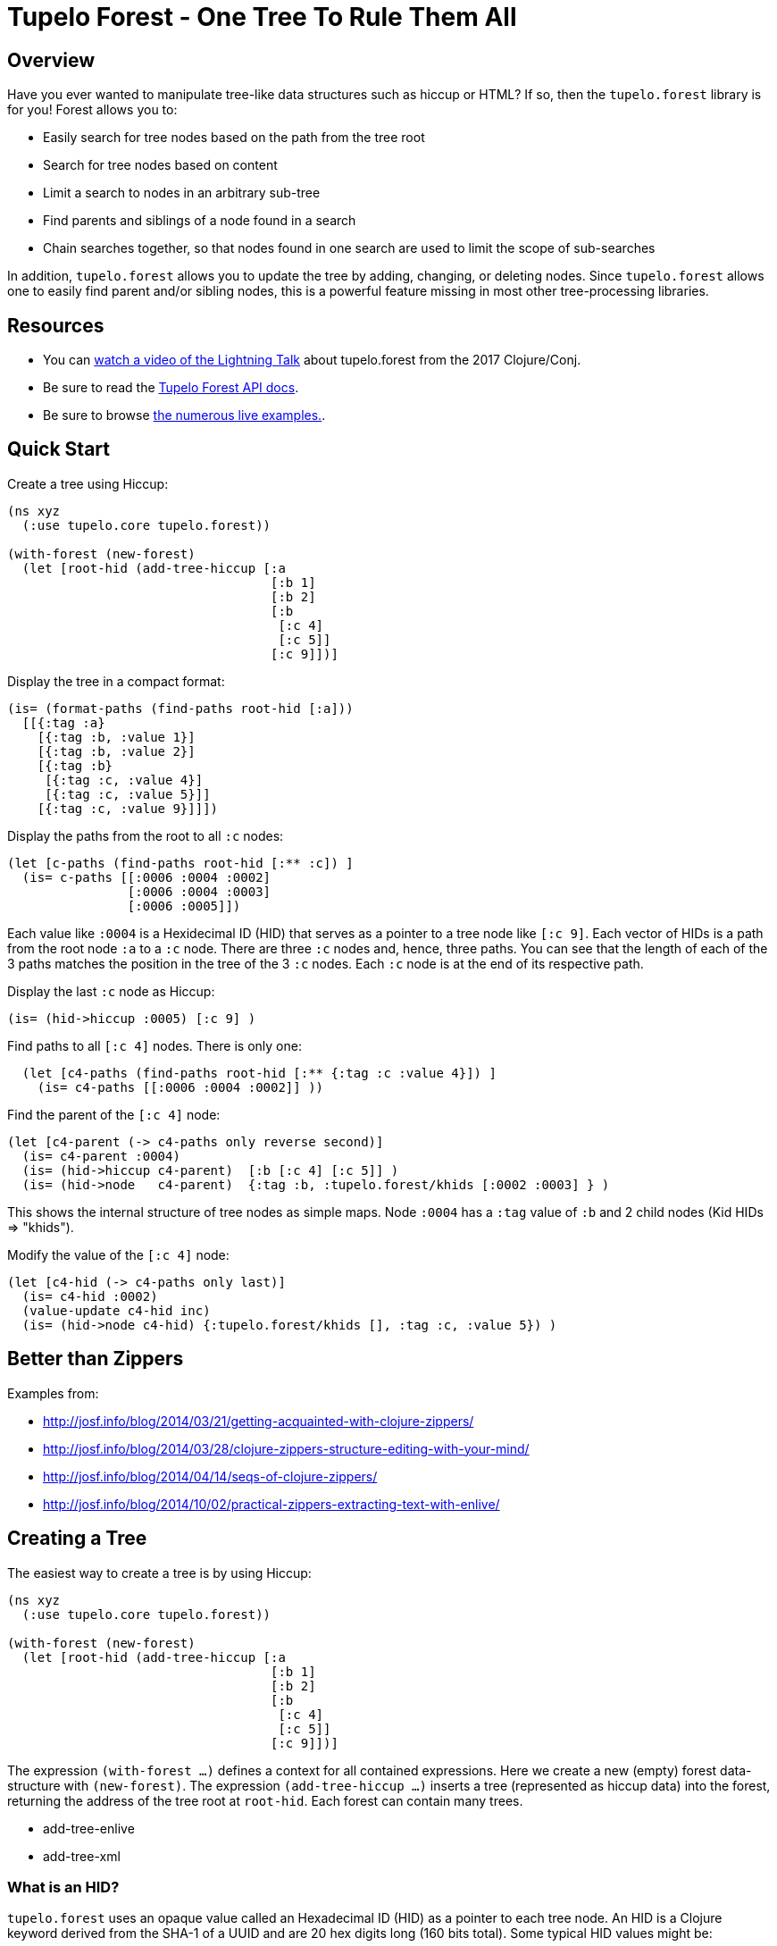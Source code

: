 
= Tupelo Forest - One Tree To Rule Them All

== Overview

Have you ever wanted to manipulate tree-like data structures such as hiccup or HTML?
If so, then the `tupelo.forest` library is for you!  Forest allows you to:

- Easily search for tree nodes based on the path from the tree root
- Search for tree nodes based on content
- Limit a search to nodes in an arbitrary sub-tree
- Find parents and siblings of a node found in a search
- Chain searches together, so that nodes found in one search are used to limit
  the scope of sub-searches

In addition, `tupelo.forest` allows you to update the tree by adding, changing, or deleting nodes.
Since `tupelo.forest` allows one to easily find parent and/or sibling nodes, this is a powerful feature
missing in most other tree-processing libraries.

== Resources

- You can link:https://youtu.be/RtavTnRr0oM[watch a video of the Lightning Talk] about tupelo.forest from
the 2017 Clojure/Conj.  
- Be sure to read the link:https://cloojure.github.io/doc/tupelo/tupelo.forest.html[Tupelo Forest API docs].
- Be sure to browse link:https://github.com/cloojure/tupelo/blob/master/test/clj/tst/tupelo/forest_examples.clj[the numerous live examples.].

== Quick Start

Create a tree using Hiccup:

[source,clojure]
----
(ns xyz
  (:use tupelo.core tupelo.forest))

(with-forest (new-forest)
  (let [root-hid (add-tree-hiccup [:a
                                   [:b 1]
                                   [:b 2]
                                   [:b
                                    [:c 4]
                                    [:c 5]]
                                   [:c 9]])]
----

Display the tree in a compact format:

[source,clojure]
----
(is= (format-paths (find-paths root-hid [:a]))
  [[{:tag :a}
    [{:tag :b, :value 1}]
    [{:tag :b, :value 2}]
    [{:tag :b}
     [{:tag :c, :value 4}]
     [{:tag :c, :value 5}]]
    [{:tag :c, :value 9}]]])
----

Display the paths from the root to all `:c` nodes:

[source,clojure]
----
(let [c-paths (find-paths root-hid [:** :c]) ]
  (is= c-paths [[:0006 :0004 :0002]
                [:0006 :0004 :0003]
                [:0006 :0005]])
----

Each value like `:0004` is a Hexidecimal ID (HID) that serves as a pointer to a tree node like `[:c 9]`.
Each vector of HIDs is a path from the root node `:a` to a `:c` node.  There are three `:c` nodes and, hence,
three paths. You can see that the length of each of the 3 paths matches the position in the
tree of the 3 `:c` nodes. Each `:c` node is at the end of its respective path.

Display the last `:c` node as Hiccup:

[source,clojure]
----
(is= (hid->hiccup :0005) [:c 9] )
----

Find paths to all `[:c 4]` nodes. There is only one:

[source,clojure]
----
  (let [c4-paths (find-paths root-hid [:** {:tag :c :value 4}]) ]
    (is= c4-paths [[:0006 :0004 :0002]] ))
----

Find the parent of the `[:c 4]` node:

[source,clojure]
----
(let [c4-parent (-> c4-paths only reverse second)]
  (is= c4-parent :0004)
  (is= (hid->hiccup c4-parent)  [:b [:c 4] [:c 5]] )
  (is= (hid->node   c4-parent)  {:tag :b, :tupelo.forest/khids [:0002 :0003] } )
----

This shows the internal structure of tree nodes as simple maps. Node `:0004` has a `:tag` value of `:b` and 2 child
nodes (Kid HIDs \=> "khids").

Modify the value of the `[:c 4]` node:

[source,clojure]
----
(let [c4-hid (-> c4-paths only last)]
  (is= c4-hid :0002)
  (value-update c4-hid inc)
  (is= (hid->node c4-hid) {:tupelo.forest/khids [], :tag :c, :value 5}) )
----


== Better than Zippers

Examples from:

 - http://josf.info/blog/2014/03/21/getting-acquainted-with-clojure-zippers/
 - http://josf.info/blog/2014/03/28/clojure-zippers-structure-editing-with-your-mind/
 - http://josf.info/blog/2014/04/14/seqs-of-clojure-zippers/
 - http://josf.info/blog/2014/10/02/practical-zippers-extracting-text-with-enlive/


== Creating a Tree

The easiest way to create a tree is by using Hiccup:

[source,clojure]
----
(ns xyz
  (:use tupelo.core tupelo.forest))

(with-forest (new-forest)
  (let [root-hid (add-tree-hiccup [:a
                                   [:b 1]
                                   [:b 2]
                                   [:b
                                    [:c 4]
                                    [:c 5]]
                                   [:c 9]])]
----

The expression `(with-forest ...)` defines a context for all contained expressions.
Here we create a new (empty) forest data-structure with `(new-forest)`.
The expression `(add-tree-hiccup ...)` inserts a tree (represented as hiccup data) into the forest,
returning the address of the tree root at `root-hid`. Each forest can contain many trees.

 - add-tree-enlive
 - add-tree-xml

=== What is an HID?

`tupelo.forest` uses an opaque value called an Hexadecimal ID (HID) as a pointer to each tree node.  An HID
is a Clojure keyword derived from the SHA-1 of a UUID and are 20 hex digits long (160 bits total).
Some typical HID values might be:

[source,code]
----
    :c3b0dccd4d344ac765183f49940f4d685de7a3f5
    :b40b6f37e6a746f815b092a8590cefe5cf37121a
    :c3b0dccd4d344ac765183f49940f4d685de7a3f5
    :76859beedd81468b4ee3cc5f17a5fdcf7a34a787
----

The HID format is designed so that each node will always have a unique ID value, without requireing coordination
with trees created in other locations or at other times.  Since 2^160 is approximately equal to the number of
atoms on Earth, we can be confident that no two tree nodes will ever have the same HID value.

==== Debugging with HIDs

At times, it may be easier to perform debugging or other tasks using short, deterministic HIDs.
In this case, you may use `(with-debug-hid ...)` to wrap an entire forest expression:

[source,clojure]
----
(with-debug-hid
  (with-forest (new-forest)
    ... ))
----

The `(with-debug-hid ...)` form will cause all HIDs to be limited to 4 hex digits (65536 values max).
The HIDs will also be created deterministically, counting up from `:0000`.  Some typical HIDs created
using `with-debug-hid` might be:


[source,clojure]
----
    :0000
    :0001
    :0002
    :0003
----

=== Displaying a Tree

- hid\->tree
- hid\->bush
- hid\->hiccup
- hid\->enlive

== Searching a Tree

- find-paths

=== What is a Path?

A path is nothing more than a vector of HIDs.  It describes tha path from one node to one of its descendant nodes.
Each node in the path is represented by its HID in the path vector.

==== Displaying a Path

- format-paths

==== Getting Node Information

- attribute(s)
- hid\->attr
- hid\->attrs
- hid\->bush
- hid\->enlive
- hid\->higgup
- hid\->kids
- hid\->leaf
- hid\->node
- hid\->tree

=== Manipulating a Tree

==== Adding Nodes

- node
- leaf
- tree

==== Modifying Child Nodes

- kids-append
- kids-prepend
- kids-set
- kids-update

==== Modifying Node Attributes

- get
- set
- remove
- update

=== Converting Between Formats

- bush
- enlive
- hiccup
- tree

=== Working with Sibling Nodes

Suppose we have some Hiccup nodes like the following:

[source,clojure]
----
  (with-debug-hid
    (with-forest (new-forest)
      (let [root-hid        (add-tree-hiccup
                              [:div {:class :some-div-1}
                               [:div {:class :some-div-2}
                                [:label "Some Junk"]
                                [:div {:class :some-div-3}
                                 [:label "Specify your shipping address"]
                                 [:div {:class :some-div-4}
                                  [:input {:type        "text" :autocomplete "off" :required "required"
                                           :placeholder "" :class "el-input__inner"}]]]]])
----

We want to find the `:input` node in the same `:div` as the `:label` node with text "Specify your shipping address".
We then find its parent, and use the parent as the beginning of a new search for the desired `:input` node:

[source,clojure]
----
label-path                   (only (find-paths root-hid [:** {:tag :label :value "Specify your shipping address"}]))
parent-div-hid               (-> label-path reverse second)
shipping-address-input-hid   (find-hid parent-div-hid [:div :div :input])
----

Unit test show it working:

[source,clojure]
----
(is= label-path [:0006 :0005 :0004 :0001])
(is= parent-div-hid :0004)
(is= (hid->hiccup shipping-address-input-hid)
  [:input {:type        "text", :autocomplete "off", :required "required",
           :placeholder "", :class "el-input__inner"}])
(value-set shipping-address-input-hid "1234 Main St")
(is= (hid->hiccup shipping-address-input-hid)
  [:input {:type         "text", :autocomplete "off", :required     "required",
           :placeholder  "", :class        "el-input__inner"}
   "1234 Main St"])
----

We can output the final modified tree:

[source,clojure]
----
(hid->hiccup root-hid) =>
    [:div
     {:class :some-div-1}
     [:div
      {:class :some-div-2}
      [:label "Some Junk"]
      [:div
       {:class :some-div-3}
       [:label "Specify your shipping address"]
       [:div
        {:class :some-div-4}
        [:input
         {:type "text",
          :autocomplete "off",
          :required "required",
          :placeholder "",
          :class "el-input__inner"}
         "1234 Main St"]]]]]
----

















